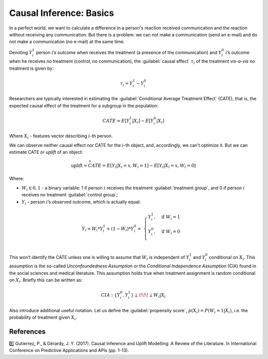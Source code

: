 ******************************************
Causal Inference: Basics
******************************************

In a perfect world, we want to calculate a difference in a person's reaction received communication and the reaction without receiving any communication.
But there is a problem: we can not make a communication (send an e-mail) and do not make a communication (no e-mail) at the same time.

.. image:: https://habrastorage.org/webt/fl/fi/dz/flfidz416o7of5j0nmgdjqqkzfe.jpeg
   :alt: Joke about Schrodinger's cat
   :align: center

Denoting :math:`Y_i^1` person :math:`i`’s outcome when receives the treatment (a presence of the communication) and :math:`Y_i^0` :math:`i`’s outcome when he receives no treatment (control, no communication), the :guilabel:`causal effect` :math:`\tau_i` of the treatment *vis-a-vis* no treatment is given by:

.. math::
    \tau_i = Y_i^1 - Y_i^0

Researchers are typically interested in estimating the :guilabel:`Conditional Average Treatment Effect` (CATE), that is, the expected causal effect of the treatment for a subgroup in the population:

.. math::
    CATE = E[Y_i^1 \vert X_i] - E[Y_i^0 \vert X_i]

Where :math:`X_i` - features vector describing :math:`i`-th person.

We can observe neither causal effect nor CATE for the :math:`i`-th object, and, accordingly, we can't optimize it.
But we can estimate CATE or *uplift* of an object:

.. math::
    \textbf{uplift} = \widehat{CATE} = E[Y_i \vert X_i = x, W_i = 1] - E[Y_i \vert X_i = x, W_i = 0]

Where:

- :math:`W_i \in {0, 1}` - a binary variable: 1 if person :math:`i` receives the treatment :guilabel:`treatment group`, and 0 if person :math:`i` receives no treatment :guilabel:`control group`;
- :math:`Y_i` - person :math:`i`’s observed outcome, which is actually equal:

.. math::
    Y_i = W_i * Y_i^1 + (1 - W_i) * Y_i^0 = \
    \begin{cases}
        Y_i^1, & \mbox{if } W_i = 1 \\
        Y_i^0, & \mbox{if } W_i = 0 \\
    \end{cases}

This won’t identify the CATE unless one is willing to assume that :math:`W_i` is independent of :math:`Y_i^1` and :math:`Y_i^0` conditional on :math:`X_i`. This assumption is the so-called *Unconfoundedness Assumption* or the *Conditional Independence Assumption* (CIA) found in the social sciences and medical literature.
This assumption holds true when treatment assignment is random conditional on :math:`X_i`.
Briefly this can be written as:

.. math::
    CIA : \{Y_i^0, Y_i^1\} \perp \!\!\! \perp W_i \vert X_i

Also introduce additional useful notation.
Let us define the :guilabel:`propensity score`, :math:`p(X_i) = P(W_i = 1| X_i)`, i.e. the probability of treatment given :math:`X_i`.

References
==========

1️⃣ Gutierrez, P., & Gérardy, J. Y. (2017). Causal Inference and Uplift Modelling: A Review of the Literature. In International Conference on Predictive Applications and APIs (pp. 1-13).